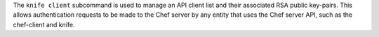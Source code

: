 .. The contents of this file may be included in multiple topics (using the includes directive).
.. The contents of this file should be modified in a way that preserves its ability to appear in multiple topics.


The ``knife client`` subcommand is used to manage an API client list and their associated RSA public key-pairs. This allows authentication requests to be made to the Chef server by any entity that uses the Chef server API, such as the chef-client and knife.

